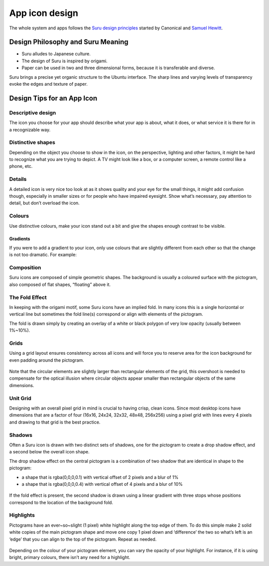 App icon design
===============

The whole system and apps follows the `Suru design
principles <https://docs.ubuntu.com/phone/en/apps/design/get-started/design-philosophy>`__
started by Canonical and `Samuel
Hewitt <https://icons.samuelhewitt.com/>`__.

Design Philosophy and Suru Meaning
----------------------------------

-  Suru alludes to Japanese culture.
-  The design of Suru is inspired by origami.
-  Paper can be used in two and three dimensional forms, because it is
   transferable and diverse.

Suru brings a precise yet organic structure to the Ubuntu interface. The
sharp lines and varying levels of transparency evoke the edges and
texture of paper.

Design Tips for an App Icon
---------------------------

Descriptive design
~~~~~~~~~~~~~~~~~~

The icon you choose for your app should describe what your app is about,
what it does, or what service it is there for in a recognizable way.

.. figure:: /_static/images/humanguide/03.png

Distinctive shapes
~~~~~~~~~~~~~~~~~~

Depending on the object you choose to show in the icon, on the
perspective, lighting and other factors, it might be hard to recognize
what you are trying to depict. A TV might look like a box, or a computer
screen, a remote control like a phone, etc.

.. figure:: /_static/images/humanguide/04.png

Details
~~~~~~~

A detailed icon is very nice too look at as it shows quality and your
eye for the small things, it might add confusion though, especially in
smaller sizes or for people who have impaired eyesight. Show what’s
necessary, pay attention to detail, but don’t overload the icon.

.. figure:: /_static/images/humanguide/05.png

Colours
~~~~~~~

Use distinctive colours, make your icon stand out a bit and give the
shapes enough contrast to be visible.

.. figure:: /_static/images/humanguide/06.png

Gradients
"""""""""

If you were to add a gradient to your icon, only use colours that are
slightly different from each other so that the change is not too
dramatic. For example:

.. figure:: /_static/images/humanguide/07.png

Composition
~~~~~~~~~~~

Suru icons are composed of simple geometric shapes. The background is
usually a coloured surface with the pictogram, also composed of flat
shapes, “floating” above it.

.. figure:: /_static/images/humanguide/08.png

The Fold Effect
~~~~~~~~~~~~~~~

In keeping with the origami motif, some Suru icons have an implied fold.
In many icons this is a single horizontal or vertical line but sometimes
the fold line(s) correspond or align with elements of the pictogram.

The fold is drawn simply by creating an overlay of a white or black
polygon of very low opacity (usually between 1%~10%).

.. figure:: /_static/images/humanguide/09.png

.. figure:: /_static/images/humanguide/10.png

Grids
~~~~~

Using a grid layout ensures consistency across all icons and will force
you to reserve area for the icon background for even padding around the
pictogram.

.. figure:: /_static/images/humanguide/11.png

Note that the circular elements are slightly larger than rectangular
elements of the grid, this overshoot is needed to compensate for the
optical illusion where circular objects appear smaller than rectangular
objects of the same dimensions.

Unit Grid
~~~~~~~~~

Designing with an overall pixel grid in mind is crucial to having crisp,
clean icons. Since most desktop icons have dimensions that are a factor
of four (16x16, 24x24, 32x32, 48x48, 256x256) using a pixel grid with
lines every 4 pixels and drawing to that grid is the best practice.

Shadows
~~~~~~~

Often a Suru icon is drawn with two distinct sets of shadows, one for
the pictogram to create a drop shadow effect, and a second below the
overall icon shape.

The drop shadow effect on the central pictogram is a combination of two
shadow that are identical in shape to the pictogram:

-  a shape that is rgba(0,0,0,0.1) with vertical offset of 2 pixels and
   a blur of 1%
-  a shape that is rgba(0,0,0,0.4) with vertical offset of 4 pixels and
   a blur of 10%

.. figure:: /_static/images/humanguide/12.png

If the fold effect is present, the second shadow is drawn using a linear
gradient with three stops whose positions correspond to the location of
the background fold.

Highlights
~~~~~~~~~~

Pictograms have an ever~so~slight (1 pixel) white highlight along the
top edge of them. To do this simple make 2 solid white copies of the
main pictogram shape and move one copy 1 pixel down and ‘difference’ the
two so what’s left is an ‘edge’ that you can align to the top of the
pictogram. Repeat as needed.

.. figure:: /_static/images/humanguide/13.png

Depending on the colour of your pictogram element, you can vary the
opacity of your highlight. For instance, if it is using bright, primary
colours, there isn’t any need for a highlight.
